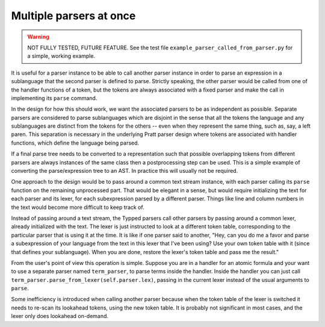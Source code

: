 
Multiple parsers at once
========================

.. warning::

    NOT FULLY TESTED, FUTURE FEATURE.  See the test file
    ``example_parser_called_from_parser.py`` for a simple, working
    example.

It is useful for a parser instance to be able to call another parser instance
in order to parse an expression in a sublanguage that the second parser is
defined to parse.  Strictly speaking, the other parser would be called from one
of the handler functions of a token, but the tokens are always associated with
a fixed parser and make the call in implementing its ``parse`` command.

In the design for how this should work, we want the associated parsers to be as
independent as possible.  Separate parsers are considered to parse sublanguages
which are disjoint in the sense that all the tokens the language and any
sublanguages are distinct from the tokens for the others -- even when they
represent the same thing, such as, say, a left paren.  This separation is
necessary in the underlying Pratt parser design where tokens are associated
with handler functions, which define the language being parsed.

If a final parse tree needs to be converted to a representation such that
possible overlapping tokens from different parsers are always instances of the
same class then a postprocessing step can be used.  This is a simple example of
converting the parse/expression tree to an AST.  In practice this will usually
not be required.

One approach to the design would be to pass around a common text stream
instance, with each parser calling its ``parse`` function on the remaining
unprocessed part.  That would be elegant in a sense, but would require
initializing the text for each parser and its lexer, for each subexpression
parsed by a different parser.  Things like line and column numbers in the text
would become more difficult to keep track of.

Instead of passing around a text stream, the Typped parsers call other parsers
by passing around a common lexer, already initialized with the text.  The lexer
is just instructed to look at a different token table, corresponding to the
particular parser that is using it at the time.  It is like if one parser said
to another, "Hey, can you do me a favor and parse a subexpression of your
language from the text in this lexer that I've been using?  Use your own token
table with it (since that defines your sublanguage).  When you are done,
restore the lexer's token table and pass me the result."

From the user's point of view this operation is simple.  Suppose you are in a
handler for an atomic formula and your want to use a separate parser named
``term_parser``, to parse terms inside the handler.  Inside the handler you can
just call ``term_parser.parse_from_lexer(self.parser.lex)``, passing in the
current lexer instead of the usual arguments to ``parse``.

Some inefficiency is introduced when calling another parser because when the
token table of the lexer is switched it needs to re-scan its lookahead tokens,
using the new token table.  It is probably not significant in most cases, and
the lexer only does lookahead on-demand.

